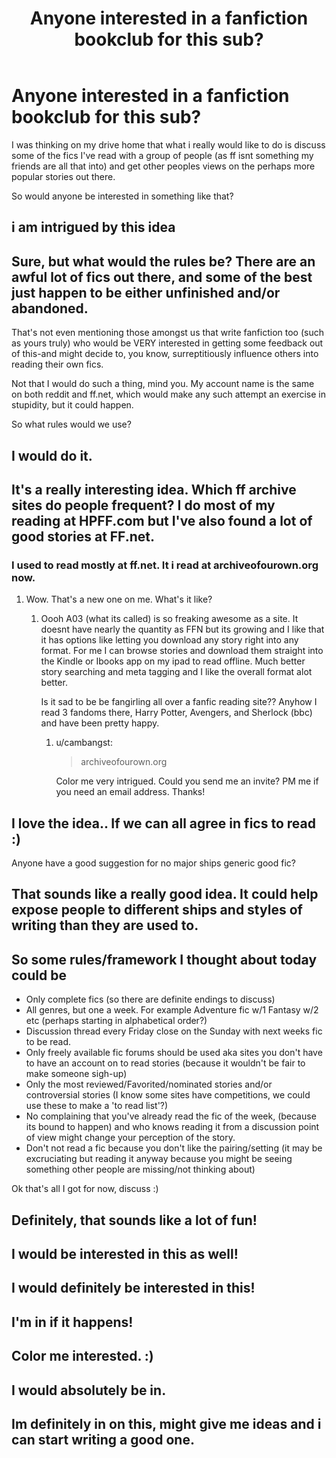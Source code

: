 #+TITLE: Anyone interested in a fanfiction bookclub for this sub?

* Anyone interested in a fanfiction bookclub for this sub?
:PROPERTIES:
:Score: 23
:DateUnix: 1381443974.0
:DateShort: 2013-Oct-11
:END:
I was thinking on my drive home that what i really would like to do is discuss some of the fics I've read with a group of people (as ff isnt something my friends are all that into) and get other peoples views on the perhaps more popular stories out there.

So would anyone be interested in something like that?


** i am intrigued by this idea
:PROPERTIES:
:Author: luellasindon
:Score: 5
:DateUnix: 1381445826.0
:DateShort: 2013-Oct-11
:END:


** Sure, but what would the rules be? There are an awful lot of fics out there, and some of the best just happen to be either unfinished and/or abandoned.

That's not even mentioning those amongst us that write fanfiction too (such as yours truly) who would be VERY interested in getting some feedback out of this-and might decide to, you know, surreptitiously influence others into reading their own fics.

Not that I would do such a thing, mind you. My account name is the same on both reddit and ff.net, which would make any such attempt an exercise in stupidity, but it could happen.

So what rules would we use?
:PROPERTIES:
:Author: darklooshkin
:Score: 6
:DateUnix: 1381477458.0
:DateShort: 2013-Oct-11
:END:


** I would do it.
:PROPERTIES:
:Author: OwlPostAgain
:Score: 5
:DateUnix: 1381447895.0
:DateShort: 2013-Oct-11
:END:


** It's a really interesting idea. Which ff archive sites do people frequent? I do most of my reading at HPFF.com but I've also found a lot of good stories at FF.net.
:PROPERTIES:
:Author: cambangst
:Score: 4
:DateUnix: 1381448282.0
:DateShort: 2013-Oct-11
:END:

*** I used to read mostly at ff.net. It i read at archiveofourown.org now.
:PROPERTIES:
:Author: ishywho
:Score: 5
:DateUnix: 1381452541.0
:DateShort: 2013-Oct-11
:END:

**** Wow. That's a new one on me. What's it like?
:PROPERTIES:
:Author: cambangst
:Score: 3
:DateUnix: 1381453133.0
:DateShort: 2013-Oct-11
:END:

***** Oooh A03 (what its called) is so freaking awesome as a site. It doesnt have nearly the quantity as FFN but its growing and I like that it has options like letting you download any story right into any format. For me I can browse stories and download them straight into the Kindle or Ibooks app on my ipad to read offline. Much better story searching and meta tagging and I like the overall format alot better.

Is it sad to be be fangirling all over a fanfic reading site?? Anyhow I read 3 fandoms there, Harry Potter, Avengers, and Sherlock (bbc) and have been pretty happy.
:PROPERTIES:
:Author: ishywho
:Score: 4
:DateUnix: 1381457105.0
:DateShort: 2013-Oct-11
:END:

****** u/cambangst:
#+begin_quote
  archiveofourown.org
#+end_quote

Color me very intrigued. Could you send me an invite? PM me if you need an email address. Thanks!
:PROPERTIES:
:Author: cambangst
:Score: 3
:DateUnix: 1381457786.0
:DateShort: 2013-Oct-11
:END:


** I love the idea.. If we can all agree in fics to read :)

Anyone have a good suggestion for no major ships generic good fic?
:PROPERTIES:
:Author: ishywho
:Score: 3
:DateUnix: 1381452580.0
:DateShort: 2013-Oct-11
:END:


** That sounds like a really good idea. It could help expose people to different ships and styles of writing than they are used to.
:PROPERTIES:
:Author: SeraphimNoted
:Score: 3
:DateUnix: 1381454799.0
:DateShort: 2013-Oct-11
:END:


** So some rules/framework I thought about today could be

- Only complete fics (so there are definite endings to discuss)
- All genres, but one a week. For example Adventure fic w/1 Fantasy w/2 etc (perhaps starting in alphabetical order?)
- Discussion thread every Friday close on the Sunday with next weeks fic to be read.
- Only freely available fic forums should be used aka sites you don't have to have an account on to read stories (because it wouldn't be fair to make someone sigh-up)
- Only the most reviewed/Favorited/nominated stories and/or controversial stories (I know some sites have competitions, we could use these to make a 'to read list'?)
- No complaining that you've already read the fic of the week, (because its bound to happen) and who knows reading it from a discussion point of view might change your perception of the story.
- Don't not read a fic because you don't like the pairing/setting (it may be excruciating but reading it anyway because you might be seeing something other people are missing/not thinking about)

Ok that's all I got for now, discuss :)
:PROPERTIES:
:Score: 3
:DateUnix: 1381521661.0
:DateShort: 2013-Oct-11
:END:


** Definitely, that sounds like a lot of fun!
:PROPERTIES:
:Author: kyabakwas
:Score: 2
:DateUnix: 1381501708.0
:DateShort: 2013-Oct-11
:END:


** I would be interested in this as well!
:PROPERTIES:
:Author: _dropsofjupiter
:Score: 1
:DateUnix: 1381449098.0
:DateShort: 2013-Oct-11
:END:


** I would definitely be interested in this!
:PROPERTIES:
:Author: loveshercoffee
:Score: 1
:DateUnix: 1381458502.0
:DateShort: 2013-Oct-11
:END:


** I'm in if it happens!
:PROPERTIES:
:Score: 1
:DateUnix: 1381482591.0
:DateShort: 2013-Oct-11
:END:


** Color me interested. :)
:PROPERTIES:
:Score: 1
:DateUnix: 1381613528.0
:DateShort: 2013-Oct-13
:END:


** I would absolutely be in.
:PROPERTIES:
:Author: mandiblebones
:Score: 1
:DateUnix: 1381793090.0
:DateShort: 2013-Oct-15
:END:


** Im definitely in on this, might give me ideas and i can start writing a good one.
:PROPERTIES:
:Author: MetalDaddy
:Score: 1
:DateUnix: 1382036518.0
:DateShort: 2013-Oct-17
:END:
